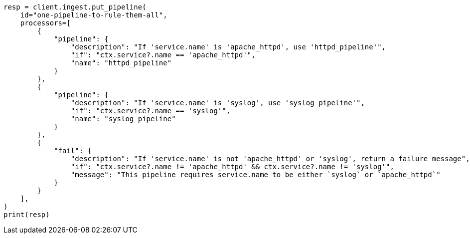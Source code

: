 // This file is autogenerated, DO NOT EDIT
// ingest.asciidoc:948

[source, python]
----
resp = client.ingest.put_pipeline(
    id="one-pipeline-to-rule-them-all",
    processors=[
        {
            "pipeline": {
                "description": "If 'service.name' is 'apache_httpd', use 'httpd_pipeline'",
                "if": "ctx.service?.name == 'apache_httpd'",
                "name": "httpd_pipeline"
            }
        },
        {
            "pipeline": {
                "description": "If 'service.name' is 'syslog', use 'syslog_pipeline'",
                "if": "ctx.service?.name == 'syslog'",
                "name": "syslog_pipeline"
            }
        },
        {
            "fail": {
                "description": "If 'service.name' is not 'apache_httpd' or 'syslog', return a failure message",
                "if": "ctx.service?.name != 'apache_httpd' && ctx.service?.name != 'syslog'",
                "message": "This pipeline requires service.name to be either `syslog` or `apache_httpd`"
            }
        }
    ],
)
print(resp)
----

